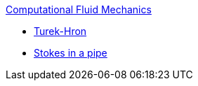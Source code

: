 .xref:index.adoc[Computational Fluid Mechanics]
** xref:TurekHron/README.adoc[Turek-Hron]
** xref:pipestokes/README.adoc[Stokes in a pipe]

